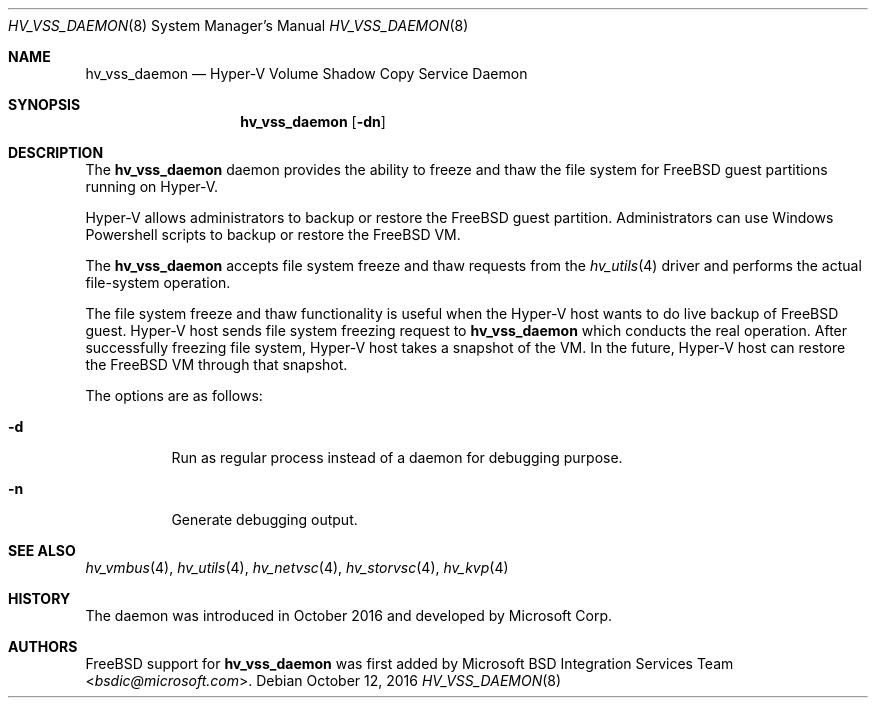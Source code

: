 .\" Copyright (c) 2016 Microsoft Corp.
.\" All rights reserved.
.\"
.\" Redistribution and use in source and binary forms, with or without
.\" modification, are permitted provided that the following conditions
.\" are met:
.\" 1. Redistributions of source code must retain the above copyright
.\"    notice, this list of conditions and the following disclaimer.
.\" 2. Redistributions in binary form must reproduce the above copyright
.\"    notice, this list of conditions and the following disclaimer in the
.\"    documentation and/or other materials provided with the distribution.
.\"
.\" THIS SOFTWARE IS PROVIDED BY THE AUTHOR AND CONTRIBUTORS ``AS IS'' AND
.\" ANY EXPRESS OR IMPLIED WARRANTIES, INCLUDING, BUT NOT LIMITED TO, THE
.\" IMPLIED WARRANTIES OF MERCHANTABILITY AND FITNESS FOR A PARTICULAR PURPOSE
.\" ARE DISCLAIMED.  IN NO EVENT SHALL THE AUTHOR OR CONTRIBUTORS BE LIABLE
.\" FOR ANY DIRECT, INDIRECT, INCIDENTAL, SPECIAL, EXEMPLARY, OR CONSEQUENTIAL
.\" DAMAGES (INCLUDING, BUT NOT LIMITED TO, PROCUREMENT OF SUBSTITUTE GOODS
.\" OR SERVICES; LOSS OF USE, DATA, OR PROFITS; OR BUSINESS INTERRUPTION)
.\" HOWEVER CAUSED AND ON ANY THEORY OF LIABILITY, WHETHER IN CONTRACT, STRICT
.\" LIABILITY, OR TORT (INCLUDING NEGLIGENCE OR OTHERWISE) ARISING IN ANY WAY
.\" OUT OF THE USE OF THIS SOFTWARE, EVEN IF ADVISED OF THE POSSIBILITY OF
.\" SUCH DAMAGE.
.\"
.\" $NQC$
.Dd October 12, 2016
.Dt HV_VSS_DAEMON 8
.Os
.Sh NAME
.Nm hv_vss_daemon
.Nd Hyper-V Volume Shadow Copy Service Daemon
.Sh SYNOPSIS
.Nm
.Op Fl dn
.Sh DESCRIPTION
The
.Nm
daemon provides the ability to freeze and thaw the file system for
.Fx
guest partitions running on Hyper-V.
.Pp
Hyper-V allows administrators to backup or restore the 
.Fx
guest partition.
Administrators can
use Windows Powershell scripts to backup or restore the
.Fx
VM.
.Pp
The
.Nm
accepts file system freeze and thaw requests from the
.Xr hv_utils 4
driver and performs the actual file-system operation.
.Pp
The file system freeze and thaw functionality is
useful when the Hyper-V host wants to do live backup of
.Fx
guest. Hyper-V host sends file system freezing request to
.Nm
which conducts the real operation. After successfully freezing file
system, Hyper-V host takes a snapshot of the VM. In the future,
Hyper-V host can restore the
.Fx
VM through that snapshot.
.Pp
The options are as follows:
.Bl -tag -width indent
.It Fl d
Run as regular process instead of a daemon for debugging purpose.
.It Fl n
Generate debugging output.
.El
.Sh SEE ALSO
.Xr hv_vmbus 4 ,
.Xr hv_utils 4 ,
.Xr hv_netvsc 4 ,
.Xr hv_storvsc 4 ,
.Xr hv_kvp 4
.Sh HISTORY
The daemon was introduced in October 2016 and developed by Microsoft Corp.
.Sh AUTHORS
.An -nosplit
.Fx
support for
.Nm
was first added by
.An Microsoft BSD Integration Services Team Aq Mt bsdic@microsoft.com .
